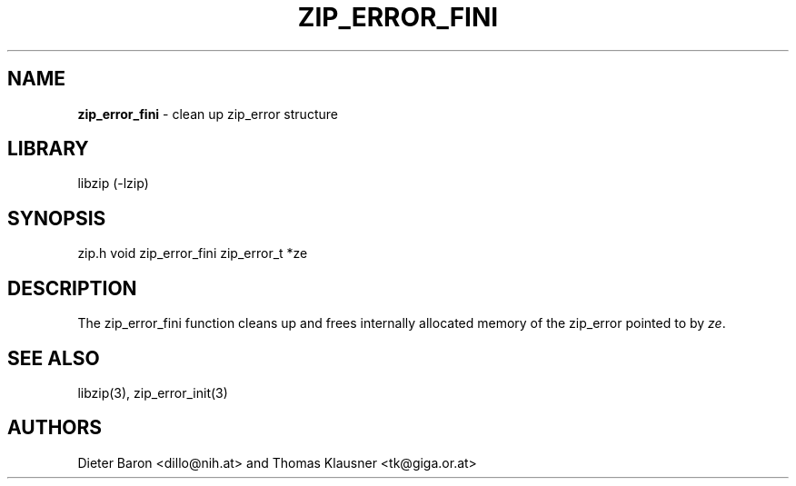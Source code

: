 .TH "ZIP_ERROR_FINI" "3" "October 30, 2014" "NiH" "Library Functions Manual"
.SH "NAME"
\fBzip_error_fini\fP
\- clean up zip_error structure
.SH "LIBRARY"
libzip (-lzip)
.SH "SYNOPSIS"
zip.h
void
zip_error_fini zip_error_t *ze
.SH "DESCRIPTION"
The
zip_error_fini
function cleans up and frees internally allocated memory of the
zip_error pointed to by
\fIze\fP.
.SH "SEE ALSO"
libzip(3),
zip_error_init(3)
.SH "AUTHORS"
Dieter Baron <dillo@nih.at>
and
Thomas Klausner <tk@giga.or.at>
